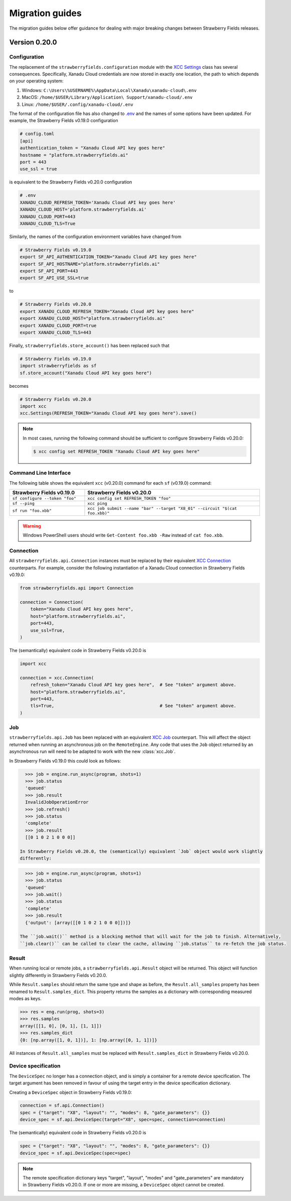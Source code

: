 Migration guides
================

The migration guides below offer guidance for dealing with major breaking
changes between Strawberry Fields releases.

Version 0.20.0
--------------

Configuration
^^^^^^^^^^^^^

The replacement of the ``strawberryfields.configuration`` module with the `XCC
Settings <https://xanadu-cloud-client.readthedocs.io/en/stable/api/xcc.Settings.html>`_
class has several consequences. Specifically, Xanadu Cloud credentials are now
stored in exactly one location, the path to which depends on your operating
system:

#. Windows: ``C:\Users\%USERNAME%\AppData\Local\Xanadu\xanadu-cloud\.env``

#. MacOS: ``/home/$USER/Library/Application\ Support/xanadu-cloud/.env``

#. Linux: ``/home/$USER/.config/xanadu-cloud/.env``

The format of the configuration file has also changed to `.env
<https://saurabh-kumar.com/python-dotenv/>`_ and the names of some options have
been updated. For example, the Strawberry Fields v0.19.0 configuration

.. code-block:: toml

  # config.toml
  [api]
  authentication_token = "Xanadu Cloud API key goes here"
  hostname = "platform.strawberryfields.ai"
  port = 443
  use_ssl = true

is equivalent to the Strawberry Fields v0.20.0 configuration

.. code-block:: python

  # .env
  XANADU_CLOUD_REFRESH_TOKEN='Xanadu Cloud API key goes here'
  XANADU_CLOUD_HOST='platform.strawberryfields.ai'
  XANADU_CLOUD_PORT=443
  XANADU_CLOUD_TLS=True

Similarly, the names of the configuration environment variables have changed from

.. code-block:: bash

  # Strawberry Fields v0.19.0
  export SF_API_AUTHENTICATION_TOKEN="Xanadu Cloud API key goes here"
  export SF_API_HOSTNAME="platform.strawberryfields.ai"
  export SF_API_PORT=443
  export SF_API_USE_SSL=true

to

.. code-block:: bash

  # Strawberry Fields v0.20.0
  export XANADU_CLOUD_REFRESH_TOKEN="Xanadu Cloud API key goes here"
  export XANADU_CLOUD_HOST="platform.strawberryfields.ai"
  export XANADU_CLOUD_PORT=true
  export XANADU_CLOUD_TLS=443

Finally, ``strawberryfields.store_account()`` has been replaced such that

.. code-block:: python

  # Strawberry Fields v0.19.0
  import strawberryfields as sf
  sf.store_account("Xanadu Cloud API key goes here")

becomes

.. code-block:: python

  # Strawberry Fields v0.20.0
  import xcc
  xcc.Settings(REFRESH_TOKEN="Xanadu Cloud API key goes here").save()

.. note::

  In most cases, running the following command should be sufficient to configure
  Strawberry Fields v0.20.0:

  .. code-block:: console

      $ xcc config set REFRESH_TOKEN "Xanadu Cloud API key goes here"


Command Line Interface
^^^^^^^^^^^^^^^^^^^^^^

The following table shows the equivalent ``xcc`` (v0.20.0) command for
each ``sf`` (v0.19.0) command:

.. list-table::
   :widths: 30 70
   :header-rows: 1

   * - **Strawberry Fields v0.19.0**
     - **Strawberry Fields v0.20.0**
   * - ``sf configure --token "foo"``
     - ``xcc config set REFRESH_TOKEN "foo"``
   * - ``sf --ping``
     - ``xcc ping``
   * - ``sf run "foo.xbb"``
     - ``xcc job submit --name "bar" --target "X8_01" --circuit "$(cat foo.xbb)"``

.. warning::

  Windows PowerShell users should write ``Get-Content foo.xbb -Raw`` instead of ``cat foo.xbb``.

Connection
^^^^^^^^^^

All ``strawberryfields.api.Connection`` instances must be replaced by their
equivalent `XCC Connection <https://xanadu-cloud-client.readthedocs.io/en/stable/api/xcc.Connection.html>`_
counterparts. For example, consider the following instantiation of a Xanadu
Cloud connection in Strawberry Fields v0.19.0:

.. code-block:: Python

    from strawberryfields.api import Connection

    connection = Connection(
        token="Xanadu Cloud API key goes here",
        host="platform.strawberryfields.ai",
        port=443,
        use_ssl=True,
    )

The (semantically) equivalent code in Strawberry Fields v0.20.0 is

.. code-block:: Python

    import xcc

    connection = xcc.Connection(
        refresh_token="Xanadu Cloud API key goes here",  # See "token" argument above.
        host="platform.strawberryfields.ai",
        port=443,
        tls=True,                                        # See "token" argument above.
    )

Job
^^^

``strawberryfields.api.Job`` has been replaced with an equivalent
`XCC Job <https://xanadu-cloud-client.readthedocs.io/en/stable/api/xcc.Job.html>`_
counterpart. This will affect the object returned when running an asynchronous job on the
``RemoteEngine``. Any code that uses the ``Job`` object returned by an asynchronous run will need to
be adapted to work with the new :class:`xcc.Job`.

In Strawberry Fields v0.19.0 this could look as follows:

.. code-block:: pycon

    >>> job = engine.run_async(program, shots=1)
    >>> job.status
    'queued'
    >>> job.result
    InvalidJobOperationError
    >>> job.refresh()
    >>> job.status
    'complete'
    >>> job.result
    [[0 1 0 2 1 0 0 0]]

  In Strawberry Fields v0.20.0, the (semantically) equivalent `Job` object would work slightly
  differently:

.. code-block:: pycon

    >>> job = engine.run_async(program, shots=1)
    >>> job.status
    'queued'
    >>> job.wait()
    >>> job.status
    'complete'
    >>> job.result
    {'output': [array([[0 1 0 2 1 0 0 0]])]}

  The ``job.wait()`` method is a blocking method that will wait for the job to finish. Alternatively,
  ``job.clear()`` can be called to clear the cache, allowing ``job.status`` to re-fetch the job status.

Result
^^^^^^

When running local or remote jobs, a ``strawberryfields.api.Result`` object will be returned. This
object will function slightly differently in Strawberry Fields v0.20.0.

While ``Result.samples`` should return the same type and shape as before, the ``Result.all_samples``
property has been renamed to ``Result.samples_dict``. This property returns the samples as a
dictionary with corresponding measured modes as keys.

.. code-block:: pycon

    >>> res = eng.run(prog, shots=3)
    >>> res.samples
    array([[1, 0], [0, 1], [1, 1]])
    >>> res.samples_dict
    {0: [np.array([1, 0, 1])], 1: [np.array([0, 1, 1])]}

All instances of ``Result.all_samples`` must be replaced with ``Result.samples_dict`` in Strawberry Fields v0.20.0.

Device specification
^^^^^^^^^^^^^^^^^^^^

The ``DeviceSpec`` no longer has a connection object, and is simply a container for a remote device
specification. The target argument has been removed in favour of using the target entry in the
device specification dictionary.

Creating a ``DeviceSpec`` object in Strawberry Fields v0.19.0:

.. code-block:: python

    connection = sf.api.Connection()
    spec = {"target": "X8", "layout": "", "modes": 8, "gate_parameters": {}}
    device_spec = sf.api.DeviceSpec(target="X8", spec=spec, connection=connection)

The (semantically) equivalent code in Strawberry Fields v0.20.0 is

.. code-block:: python

    spec = {"target": "X8", "layout": "", "modes": 8, "gate_parameters": {}}
    device_spec = sf.api.DeviceSpec(spec=spec)

.. note::

    The remote specification dictionary keys "target", "layout", "modes" and "gate_parameters" are
    mandatory in Strawberry Fields v0.20.0. If one or more are missing, a ``DeviceSpec`` object
    cannot be created.
  